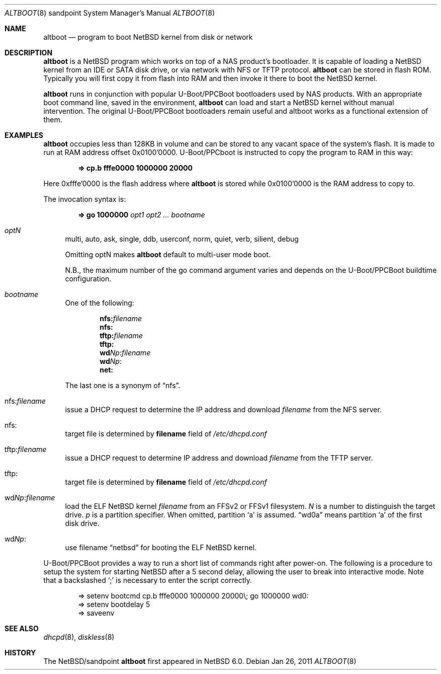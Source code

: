 .Dd Jan 26, 2011
.Dt ALTBOOT 8 sandpoint
.Os
.Sh NAME
.Nm altboot
.Nd program to boot
.Nx
kernel from disk or network
.Sh DESCRIPTION
.Nm
is a
.Nx
program which works on top of a
.Tn NAS
product's bootloader. It is capable of loading a
.Nx
kernel from an
.Tn IDE
or
.Tn SATA
disk drive, or via network with
.Tn NFS
or
.Tn TFTP
protocol.
.Nm
can be stored in flash ROM. Typically you will first copy it from
flash into RAM and then invoke it there to boot
the
.Nx
kernel.
.Pp
.Nm
runs in conjunction with popular
.Tn U-Boot/PPCBoot
bootloaders used by
.Tn NAS
products. With an appropriate boot command line,
saved in the environment,
.Nm
can load and start a
.Nx
kernel without manual intervention. The original
.Tn U-Boot/PPCBoot
bootloaders remain useful and altboot works as a functional extension
of them.
.Sh EXAMPLES
.Nm
occupies less than 128KB in volume and can be stored to any vacant
space of the system's flash. It is made to run at RAM address offset
0x0100'0000.
.Tn U-Boot/PPCboot
is instructed to copy the program to RAM in this way:
.Pp
.Dl => cp.b fffe0000 1000000 20000
.Pp
Here 0xfffe'0000 is the flash address where
.Nm
is stored while 0x0100'0000 is the RAM address to copy to.
.Pp
The invocation syntax is:
.Pp
.Dl => go 1000000 Ar opt1 Ar opt2 ... Ar bootname
.Bl -tag -width xx
.It Va optN
multi, auto, ask, single, ddb, userconf, norm, quiet, verb,
silient, debug
.Pp
Omitting optN makes
.Nm
default to multi-user mode boot. 
.Pp
N.B., the maximum number of the go command argument varies
and depends on the
.Tn U-Boot/PPCBoot
buildtime configuration.
.It Va bootname
One of the following:
.Pp
.Dl nfs: Ns Ar filename
.Dl nfs:
.Dl tftp: Ns Ar filename
.Dl tftp:
.Dl wd Ns Ar Np Ns : Ns Ar filename
.Dl wd Ns Ar Np Ns :
.Dl net:
.Pp
The last one is a synonym of
.Dq nfs .
.It nfs: Ns Va filename
issue a
.Tn DHCP
request to determine the
.Tn IP
address and download
.Em filename
from the
.Tn NFS
server.
.It nfs:
target file is determined by
.Sy filename
field of
.Pa /etc/dhcpd.conf
.It tftp: Ns Va filename
issue a
.Tn DHCP
request to determine
.Tn IP
address and download
.Em filename
from the
.Tn TFTP
server.
.It tftp:
target file is determined by
.Sy filename
field of
.Pa /etc/dhcpd.conf
.It wd Ns Va Np : Ns Va filename
load the
.Tn ELF
.Nx
kernel
.Em filename
from an
.Tn FFSv2
or
.Tn FFSv1 
filesystem.
.Em N
is a number to distinguish the target drive.
.Em p
is a partition specifier. When omitted, partition
.Sq a
is assumed.
.Dq wd0a
means partition
.Sq a
of the first disk drive.
.It wd Ns Va Np :
use filename
.Dq netbsd
for booting the
.Tn ELF
.Nx
kernel.
.El
.Pp
.Tn U-Boot/PPCBoot
provides a way to run a short list of commands right after power-on.
The following is a procedure to setup the system for starting
.Nx
after a 5 second delay, allowing the user to break into interactive
mode. Note that a backslashed
.Sq \&;
is necessary to enter the script correctly.
.Bd -literal -offset indent
=> setenv bootcmd cp.b fffe0000 1000000 20000\e; go 1000000 wd0:
=> setenv bootdelay 5
=> saveenv
.Ed
.Sh SEE ALSO
.Xr dhcpd 8 ,
.Xr diskless 8
.Sh HISTORY
The
.Nx Ns Tn /sandpoint
.Nm
first appeared in
.Nx 6.0 .
